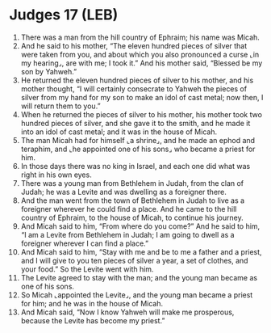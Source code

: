 * Judges 17 (LEB)
:PROPERTIES:
:ID: LEB/07-JUD17
:END:

1. There was a man from the hill country of Ephraim; his name was Micah.
2. And he said to his mother, “The eleven hundred pieces of silver that were taken from you, and about which you also pronounced a curse ⌞in my hearing⌟, are with me; I took it.” And his mother said, “Blessed be my son by Yahweh.”
3. He returned the eleven hundred pieces of silver to his mother, and his mother thought, “I will certainly consecrate to Yahweh the pieces of silver from my hand for my son to make an idol of cast metal; now then, I will return them to you.”
4. When he returned the pieces of silver to his mother, his mother took two hundred pieces of silver, and she gave it to the smith, and he made it into an idol of cast metal; and it was in the house of Micah.
5. The man Micah had for himself ⌞a shrine⌟, and he made an ephod and teraphim, and ⌞he appointed one of his sons⌟ who became a priest for him.
6. In those days there was no king in Israel, and each one did what was right in his own eyes.
7. There was a young man from Bethlehem in Judah, from the clan of Judah; he was a Levite and was dwelling as a foreigner there.
8. And the man went from the town of Bethlehem in Judah to live as a foreigner wherever he could find a place. And he came to the hill country of Ephraim, to the house of Micah, to continue his journey.
9. And Micah said to him, “From where do you come?” And he said to him, “I am a Levite from Bethlehem in Judah; I am going to dwell as a foreigner wherever I can find a place.”
10. And Micah said to him, “Stay with me and be to me a father and a priest, and I will give to you ten pieces of silver a year, a set of clothes, and your food.” So the Levite went with him.
11. The Levite agreed to stay with the man; and the young man became as one of his sons.
12. So Micah ⌞appointed the Levite⌟, and the young man became a priest for him; and he was in the house of Micah.
13. And Micah said, “Now I know Yahweh will make me prosperous, because the Levite has become my priest.”
